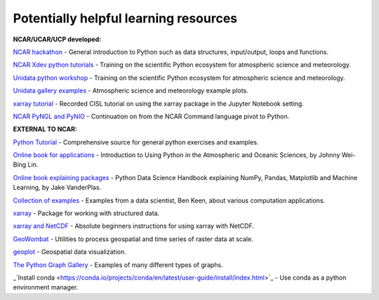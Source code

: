 Potentially helpful learning resources
============================================

**NCAR/UCAR/UCP developed:**

`NCAR hackathon <https://ncar-hackathons.github.io/python-general/intro>`_ - General introduction to Python such as data structures, input/output, loops and functions.

`NCAR Xdev python tutorials <https://ncar.github.io/esds/blog/tag/python-tutorial-series/>`_ - Training on the scientific Python ecosystem for atmospheric science and meteorology.

`Unidata python workshop <https://unidata.github.io/python-training/workshop/workshop-intro/>`_ - Training on the scientific Python ecosystem for atmospheric science and meteorology.

`Unidata gallery examples <https://unidata.github.io/python-training/gallery/gallery-home/>`_ - Atmospheric science and meteorology example plots.

`xarray tutorial <https://www.youtube.com/watch?v=a339Q5F48UQ&feature=youtu.be>`_ - Recorded CISL tutorial on using the xarray package in the Jupyter Notebook setting.

`NCAR PyNGL and PyNIO <https://www.pyngl.ucar.edu/>`_ - Continuation on from the NCAR Command language pivot to Python.


**EXTERNAL TO NCAR:**

`Python Tutorial <https://docs.python.org/3/tutorial/>`_ - Comprehensive source for general python exercises and examples.

`Online book for applications <https://www.johnny-lin.com/pyintro/>`_ - Introduction to Using Python in the Atmospheric and Oceanic Sciences, by Johnny Wei-Bing Lin.

`Online book explaining packages <https://jakevdp.github.io/PythonDataScienceHandbook/index.html>`_ - Python Data Science Handbook explaining NumPy, Pandas, Matplotlib and Machine Learning, by Jake VanderPlas.

`Collection of examples <https://benalexkeen.com/blog/>`_ - Examples from a data scientist, Ben Keen, about various computation applications.

`xarray <http://xarray.pydata.org/en/stable/#>`_ - Package for working with structured data.

`xarray and NetCDF <https://towardsdatascience.com/handling-netcdf-files-using-xarray-for-absolute-beginners-111a8ab4463f>`_ - Absolute beginners instructions for using xarray with NetCDF.

`GeoWombat <https://geowombat.readthedocs.io/en/latest/>`_ - Utilities to process geospatial and time series of raster data at scale.

`geoplot <https://residentmario.github.io/geoplot/index.html>`_ - Geospatial data visualization.

`The Python Graph Gallery <https://www.python-graph-gallery.com/>`_ - Examples of many different types of graphs.

_`Install conda <https://conda.io/projects/conda/en/latest/user-guide/install/index.html>`_ - Use conda as a python environment manager.

